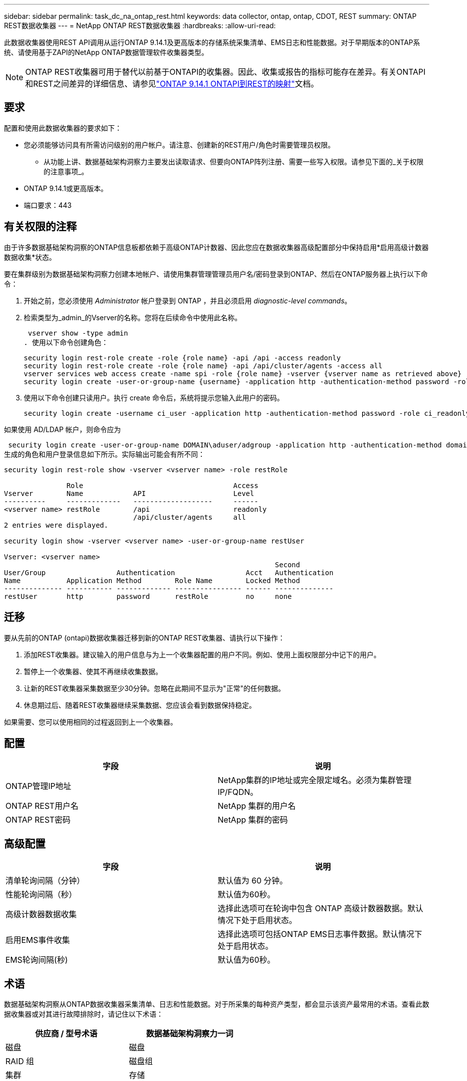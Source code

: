 ---
sidebar: sidebar 
permalink: task_dc_na_ontap_rest.html 
keywords: data collector, ontap, ontap, CDOT, REST 
summary: ONTAP REST数据收集器 
---
= NetApp ONTAP REST数据收集器
:hardbreaks:
:allow-uri-read: 


[role="lead"]
此数据收集器使用REST API调用从运行ONTAP 9.14.1及更高版本的存储系统采集清单、EMS日志和性能数据。对于早期版本的ONTAP系统、请使用基于ZAPI的NetApp ONTAP数据管理软件收集器类型。


NOTE: ONTAP REST收集器可用于替代以前基于ONTAPI的收集器。因此、收集或报告的指标可能存在差异。有关ONTAPI和REST之间差异的详细信息、请参见link:https://docs.netapp.com/us-en/ontap-restmap-9141/index.html["ONTAP 9.14.1 ONTAPI到REST的映射"]文档。



== 要求

配置和使用此数据收集器的要求如下：

* 您必须能够访问具有所需访问级别的用户帐户。请注意、创建新的REST用户/角色时需要管理员权限。
+
** 从功能上讲、数据基础架构洞察力主要发出读取请求、但要向ONTAP阵列注册、需要一些写入权限。请参见下面的_关于权限的注意事项_。


* ONTAP 9.14.1或更高版本。
* 端口要求：443




== 有关权限的注释

由于许多数据基础架构洞察的ONTAP信息板都依赖于高级ONTAP计数器、因此您应在数据收集器高级配置部分中保持启用*启用高级计数器数据收集*状态。

要在集群级别为数据基础架构洞察力创建本地帐户、请使用集群管理管理员用户名/密码登录到ONTAP、然后在ONTAP服务器上执行以下命令：

. 开始之前，您必须使用 _Administrator_ 帐户登录到 ONTAP ，并且必须启用 _diagnostic-level commands_。
. 检索类型为_admin_的Vserver的名称。您将在后续命令中使用此名称。
+
 vserver show -type admin
. 使用以下命令创建角色：
+
....
security login rest-role create -role {role name} -api /api -access readonly
security login rest-role create -role {role name} -api /api/cluster/agents -access all
vserver services web access create -name spi -role {role name} -vserver {vserver name as retrieved above}
security login create -user-or-group-name {username} -application http -authentication-method password -role {role name}
....
. 使用以下命令创建只读用户。执行 create 命令后，系统将提示您输入此用户的密码。
+
 security login create -username ci_user -application http -authentication-method password -role ci_readonly


如果使用 AD/LDAP 帐户，则命令应为

 security login create -user-or-group-name DOMAIN\aduser/adgroup -application http -authentication-method domain -role ci_readonly
生成的角色和用户登录信息如下所示。实际输出可能会有所不同：

[listing]
----
security login rest-role show -vserver <vserver name> -role restRole

               Role                                    Access
Vserver        Name            API                     Level
----------     -------------   -------------------     ------
<vserver name> restRole        /api                    readonly
                               /api/cluster/agents     all
2 entries were displayed.

security login show -vserver <vserver name> -user-or-group-name restUser

Vserver: <vserver name>
                                                                 Second
User/Group                 Authentication                 Acct   Authentication
Name           Application Method        Role Name        Locked Method
-------------- ----------- ------------- ---------------- ------ --------------
restUser       http        password      restRole         no     none
----


== 迁移

要从先前的ONTAP (ontapi)数据收集器迁移到新的ONTAP REST收集器、请执行以下操作：

. 添加REST收集器。建议输入的用户信息与为上一个收集器配置的用户不同。例如、使用上面权限部分中记下的用户。
. 暂停上一个收集器、使其不再继续收集数据。
. 让新的REST收集器采集数据至少30分钟。忽略在此期间不显示为"正常"的任何数据。
. 休息期过后、随着REST收集器继续采集数据、您应该会看到数据保持稳定。


如果需要、您可以使用相同的过程返回到上一个收集器。



== 配置

[cols="2*"]
|===
| 字段 | 说明 


| ONTAP管理IP地址 | NetApp集群的IP地址或完全限定域名。必须为集群管理IP/FQDN。 


| ONTAP REST用户名 | NetApp 集群的用户名 


| ONTAP REST密码 | NetApp 集群的密码 
|===


== 高级配置

[cols="2*"]
|===
| 字段 | 说明 


| 清单轮询间隔（分钟） | 默认值为 60 分钟。 


| 性能轮询间隔（秒） | 默认值为60秒。 


| 高级计数器数据收集 | 选择此选项可在轮询中包含 ONTAP 高级计数器数据。默认情况下处于启用状态。 


| 启用EMS事件收集 | 选择此选项可包括ONTAP EMS日志事件数据。默认情况下处于启用状态。 


| EMS轮询间隔(秒) | 默认值为60秒。 
|===


== 术语

数据基础架构洞察从ONTAP数据收集器采集清单、日志和性能数据。对于所采集的每种资产类型，都会显示该资产最常用的术语。查看此数据收集器或对其进行故障排除时，请记住以下术语：

[cols="2*"]
|===
| 供应商 / 型号术语 | 数据基础架构洞察力一词 


| 磁盘 | 磁盘 


| RAID 组 | 磁盘组 


| 集群 | 存储 


| 节点 | 存储节点 


| 聚合 | 存储池 


| LUN | 卷 


| 卷 | 内部卷 


| Storage Virtual Machine/Vserver | Storage Virtual Machine 
|===


== ONTAP 数据管理术语

以下术语适用于您在 ONTAP 数据管理存储资产登录页面上可能找到的对象或参考。其中许多术语也适用于其他数据收集器。



=== 存储

* 型号—此集群中唯一的离散节点型号名称的逗号分隔列表。如果集群中的所有节点的型号类型相同，则只会显示一个型号名称。
* Vendor —与配置新数据源时看到的 Vendor 名称相同。
* Serial Number—阵列UUID
* IP —通常是数据源中配置的 IP 或主机名。
* 微代码版本—固件。
* 原始容量—系统中所有物理磁盘的基本 2 总和，而不管其角色如何。
* 延迟—表示主机在读取和写入工作负载方面所遇到的情况。理想情况下、Data Infrastructure Insight会直接获取这种价值、但事实往往并非如此。Data Infrastructure Insight通常会根据各个内部卷的统计信息执行IOPS加权计算、而不是使用阵列来提供此功能。
* 吞吐量—从内部卷聚合。管理—可能包含设备管理界面的超链接。由Data Infrastructure Insight数据源以编程方式在清单报告中创建。




=== 存储池

* 存储—此池所在的存储阵列。必填。
* type —从枚举的可能性列表中获取的描述性值。最常见的是 " 聚合 " 或 "RAID 组 " 。
* 节点—如果此存储阵列的架构使池属于特定存储节点，则其名称将在此处显示为指向其自身登录页面的超链接。
* 使用 Flash Pool —是 / 否值—此基于 SATA/SAS 的池是否使用 SSD 进行缓存加速？
* 冗余— RAID 级别或保护方案。RAID-DP 为双奇偶校验， raid_TP 为三重奇偶校验。
* 容量—此处的值为逻辑已用容量，可用容量和逻辑总容量以及这些容量中使用的百分比。
* 过量使用的容量—如果您使用效率技术分配的卷或内部卷总容量大于存储池的逻辑容量，则此处的百分比值将大于 0% 。
* Snapshot —已用快照容量和总容量，前提是存储池架构将部分容量专用于专为快照划分的区域。MetroCluster 配置中的 ONTAP 很可能会显示这一点，而其他 ONTAP 配置则不会显示这一点。
* 利用率—一个百分比值，显示为该存储池贡献容量的任何磁盘的最高磁盘繁忙百分比。磁盘利用率不一定与阵列性能密切相关—如果没有主机驱动的工作负载，则由于磁盘重建，重复数据删除活动等，利用率可能会很高。此外，许多阵列的复制实施可能会提高磁盘利用率，而不会显示为内部卷或卷工作负载。
* IOPS —为该存储池贡献容量的所有磁盘的 IOPS 之和。吞吐量—为该存储池贡献容量的所有磁盘的总吞吐量。




=== 存储节点

* 存储—此节点所属的存储阵列。必填。
* HA 配对节点—在某个节点将故障转移到一个且只有另一个节点的平台上，通常会显示在此处。
* 状态—节点的运行状况。仅当阵列运行状况良好，足以供数据源进行资源清点时才可用。
* model —节点的型号名称。
* version —设备的版本名称。
* Serial Number —节点序列号。
* 内存—如果可用，则为基础 2 内存。
* 利用率—在 ONTAP 上，这是一个来自专有算法的控制器压力指数。每次性能轮询都会报告一个介于 0 到 100% 之间的数字，该数字在 WAFL 磁盘争用或平均 CPU 利用率中较高。如果您观察到持续值 > 50% ，则表示规模估算不足—可能是控制器 / 节点不够大或旋转磁盘不足，无法承受写入工作负载。
* IOPS—直接源自节点对象上的ONTAP REST调用。
* 延迟—直接源自节点对象上的ONTAP REST调用。
* 吞吐量—直接源自节点对象上的ONTAP REST调用。
* 处理器— CPU 计数。




== ONTAP功率指标

多个ONTAP模型为数据基础架构洞察力提供了功率指标、可用于监控或发出警报。下面列出的受支持和不受支持的型号并不全面、但应提供一些指导；一般来说、如果型号与列表中的型号属于同一系列、则支持应相同。

支持的型号：

A200 A220 A250 A300 A320 A400 A700 A700s A800 A900 C190 FAS2240-4 FAS2552 FAS2650 FAS2720 FAS2750 FAS8200 FAS8300 FAS8700 FAS9000

不支持的型号：

FAS2620 AFF FAS3250 FAS3270 FAS500f FAS6280 FAS/FAS8020 FAS或AFF FAS 8040 FAS或AFF 8060 FAS或AFF 8080



== 故障排除

如果此数据收集器出现问题，请尝试执行以下操作：

[cols="2*"]
|===
| 问题： | 请尝试以下操作： 


| 尝试创建ONTAP REST数据收集器时、会出现如下错误：配置：10.193.70.14：10.193.70.14上的ONTAP REST API不可用：10.193.70.14无法获取/API/cluster：400错误请求 | 这可能是由于older ONTAP阵列(例如ONTAP 9.6)没有REST API功能。ONTAP 9.14.1是ONTAP REST收集器支持的最低ONTAP版本。在REST之前的ONTAP版本中、应该会收到"400 Bad Request"响应。对于支持REST但为9.14.1 9.10.1或更高版本的ONTAP版本、您可能会看到以下simillar消息：Configuration：10.193.98.84：ONTAP REST API位于10.193.98.84不可用：10.193.98.84：ONTAP REST API位于10.193.98.84：cheryl5-cluster-api a3cb3247-3d3c-11ee-8ff3-009.56b364a7、但其版本不是最低版本14.1。 


| 我看到ONTAP ontapi收集器显示数据的指标为空或"0"。 | ONTAP REST不会报告仅在ONTAP系统内部使用的指标。例如、ONTAP REST不会收集系统聚合、只会收集类型为"数据"的SVM。可能报告零数据或空数据的其他ONTAP REST指标示例：内部卷：REST不再报告vol0。聚合：REST不再报告aggr0。存储：大多数指标都是内部卷指标的汇总、将受上述指标的影响。Storage Virtual Machine：REST不再报告类型为"数据"以外的SVM (例如、"集群"、"GMT"、"节点")。由于默认性能轮询周期从15分钟更改为5分钟、您可能还会注意到具有数据的图形的外观发生变化。轮询频率越高、意味着要绘制的数据点就越多。 
|===
有关其他信息，请参见link:concept_requesting_support.html["支持"]页面或link:reference_data_collector_support_matrix.html["数据收集器支持列表"]。
